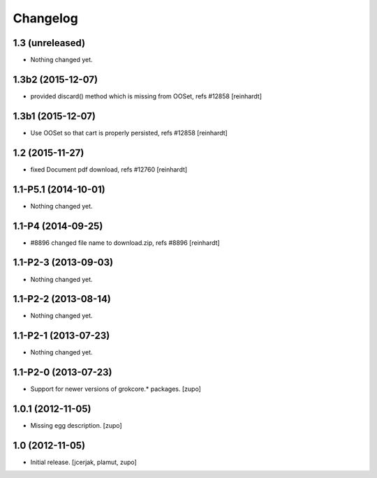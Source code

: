 Changelog
=========

1.3 (unreleased)
----------------

- Nothing changed yet.


1.3b2 (2015-12-07)
------------------

- provided discard() method which is missing from OOSet, refs #12858
  [reinhardt]


1.3b1 (2015-12-07)
------------------

- Use OOSet so that cart is properly persisted, refs #12858 [reinhardt]


1.2 (2015-11-27)
----------------

- fixed Document pdf download, refs #12760 [reinhardt]


1.1-P5.1 (2014-10-01)
---------------------

- Nothing changed yet.


1.1-P4 (2014-09-25)
-------------------

- #8896 changed file name to download.zip, refs #8896 [reinhardt]


1.1-P2-3 (2013-09-03)
---------------------

- Nothing changed yet.


1.1-P2-2 (2013-08-14)
---------------------

- Nothing changed yet.


1.1-P2-1 (2013-07-23)
---------------------

- Nothing changed yet.


1.1-P2-0 (2013-07-23)
---------------------

- Support for newer versions of grokcore.* packages.
  [zupo]


1.0.1 (2012-11-05)
------------------

- Missing egg description.
  [zupo]


1.0 (2012-11-05)
----------------

- Initial release.
  [jcerjak, plamut, zupo]

